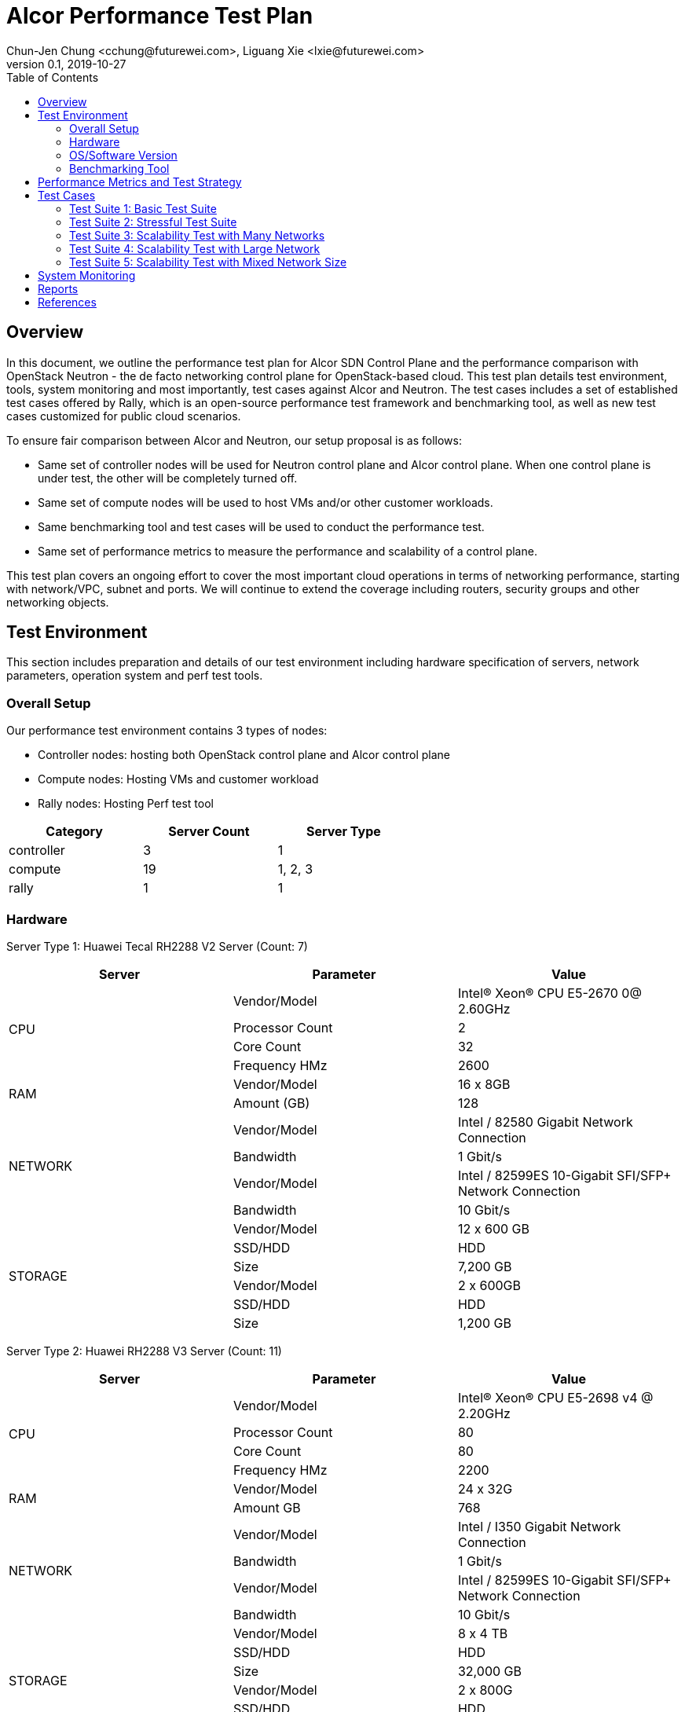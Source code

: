 = Alcor Performance Test Plan
Chun-Jen Chung <cchung@futurewei.com>, Liguang Xie <lxie@futurewei.com>
v0.1, 2019-10-27
:toc: right
:imagesdir: ../../images

== Overview

In this document, we outline the performance test plan for Alcor SDN Control Plane and the performance comparison with
OpenStack Neutron - the de facto networking control plane for OpenStack-based cloud.
This test plan details test environment, tools, system monitoring and most importantly, test cases against Alcor and Neutron.
The test cases includes a set of established test cases offered by Rally, which is an open-source performance test framework
and benchmarking tool, as well as new test cases customized for public cloud scenarios.

To ensure fair comparison between Alcor and Neutron, our setup proposal is as follows:

- Same set of controller nodes will be used for Neutron control plane and Alcor control plane.
When one control plane is under test, the other will be completely turned off.
- Same set of compute nodes will be used to host VMs and/or other customer workloads.
- Same benchmarking tool and test cases will be used to conduct the performance test.
- Same set of performance metrics to measure the performance and scalability of a control plane.

This test plan covers an ongoing effort to cover the most important cloud operations in terms of networking performance,
starting with network/VPC, subnet and ports.
We will continue to extend the coverage including routers, security groups and other networking objects.

== Test Environment

This section includes preparation and details of our test environment including hardware specification of servers,
network parameters, operation system and perf test tools.

=== Overall Setup

Our performance test environment contains 3 types of nodes:

- Controller nodes: hosting both OpenStack control plane and Alcor control plane
- Compute nodes: Hosting VMs and customer workload
- Rally nodes: Hosting Perf test tool

[width="60%",options="header"]
|====================
|Category|Server Count| Server Type
|controller| 3 | 1
|compute | 19 | 1, 2, 3
|rally | 1 | 1
|====================

===  Hardware

Server Type 1: Huawei Tecal RH2288 V2 Server (Count: 7)
[width="100%",options="header"]
|====================
|Server|Parameter|Value

.4+^.^|CPU
|Vendor/Model|Intel(R) Xeon(R) CPU E5-2670 0@ 2.60GHz
|Processor Count| 2
|Core Count| 32
|Frequency HMz| 2600

.2+^.^|RAM
|Vendor/Model| 16 x 8GB
|Amount (GB)| 128

.4+^.^|NETWORK
|Vendor/Model| Intel / 82580 Gigabit Network Connection
|Bandwidth| 1 Gbit/s
|Vendor/Model| Intel / 82599ES 10-Gigabit SFI/SFP+ Network Connection
|Bandwidth| 10 Gbit/s

.6+^.^|STORAGE
|Vendor/Model|12 x 600 GB
|SSD/HDD| HDD
|Size| 7,200 GB
|Vendor/Model|2 x 600GB
|SSD/HDD| HDD
|Size| 1,200 GB

|====================


Server Type 2: Huawei RH2288 V3 Server (Count: 11)
[width="100%",options="header"]
|====================
|Server|Parameter|Value

.4+^.^|CPU
|Vendor/Model| Intel(R) Xeon(R) CPU E5-2698 v4 @ 2.20GHz
|Processor Count| 80
|Core Count| 80
|Frequency HMz| 2200

.2+^.^|RAM
|Vendor/Model| 24 x 32G
|Amount GB| 768

.4+^.^|NETWORK
|Vendor/Model| Intel / I350 Gigabit Network Connection
|Bandwidth| 1 Gbit/s
|Vendor/Model| Intel / 82599ES 10-Gigabit SFI/SFP+ Network Connection
|Bandwidth| 10 Gbit/s

.6+^.^|STORAGE
|Vendor/Model| 8 x 4 TB
|SSD/HDD| HDD
|Size| 32,000 GB
|Vendor/Model| 2 x 800G
|SSD/HDD| HDD
|Size| 1,200 GB

|====================

Server Type 3: Huawei RH2288 V3 Server (Count: 4)
[width="100%",options="header"]
|====================
|Server|Parameter|Value

.4+^.^|CPU
|Vendor/Model| Intel(R) Xeon(R) CPU E5-2697 v3 @ 2.60GHz
|Processor Count| 56
|Core Count| 56
|Frequency HMz| 2600

.2+^.^|RAM
|Vendor/Model| 24 x 16GB
|Amount GB| 384

.4+^.^|NETWORK
|Vendor/Model| Intel / I350 Gigabit Network Connection
|Bandwidth| 1 Gbit/s
|Vendor/Model| Intel / 82599ES 10-Gigabit SFI/SFP+ Network Connection
|Bandwidth| 10 Gbit/s

.6+^.^|STORAGE
|Vendor/Model| 6 x 1600 GB
|SSD/HDD| SSD
|Size| 9,600 GB

|====================

//=== Network

=== OS/Software Version

This section describes the version of installed OS and software.

[width="75%",options="header"]
|====================
|OS/Software|Version|Comments
|OS |Ubuntu 18.04 |
|OpenStack | Train | Released in Oct. 2019
|Alcor | Release v0.6 | To be released in July 2020
|Rally | 0.5.0 |
|Hypervisor	| KVM |
|L2 segmentation | VxLAN |
//|Neutron plugin	 	e.g. ML2 + OVS
//|virtual routers	 	e.g. HA / DVR
|====================


=== Benchmarking Tool

As mentioned, Rally is an open-source benchmarking tool that was designed specifically for OpenStack API testing,
benchmarking and profiling.
It established a number of mature test suites for various OpenStack components, and we leverage its Neutron test suites
(refer to Section <<Test-cases>>).
Also, we will customize a few new test cases that are designed for Public Cloud env.


== Performance Metrics and Test Strategy

In the test, we adopt three performance metrics <<openstack_perf>> to measure the performance and scalability for Alcor.

- Operation Latency - the duration of performing a single operation in a single thread -
min/max/average/median/90% tail/95% tail/99% tail latency will be collected
- Operation Throughput - the average number of operations completed in one second.
- Concurrency - the number of parallel operations when the operation throughput reaches its peak.

We will measure the scale impact by comparing the above metrics in different test setups, which vary in one or more dimensions.

- Number of network resources including network, subnet, ports, security groups etc. In the current environment,
we will stress test the system by scaling up to 10,000 ports (~500 ports/node).
- Combination of various resource size, for example, a limited number of large networks (each with 1,000 ports),
a few median-sized networks (each with 100 ports), and a larger number of small networks (each with 10 ports).
- Scale up and down of Alcor control plane with various replicas of microservice instances and db instances.

We will show operation latency and throughput number for each scenario, and draw curve to see the changing trend
when the system load gradually increases.

[#Test-cases]
== Test Cases

=== Test Suite 1: Basic Test Suite

The first test suite is to validate basic cloud operability.
The following Rally test cases need to be executed:

- create-and-list-networks
- create-and-list-subnets
- create-and-list-ports
- create-and-delete-networks
- create-and-delete-subnets
- create-and-delete-ports
- create-and-update-networks
- create-and-update-subnets
- create-and-update-ports

Test Cases to be supported in the future:

- create-and-list-routers
- create-and-list-security-groups
- create-and-list-floating-ips
- create-and-delete-routers
- create-and-delete-security-groups
- create-and-delete-floating-ips
- create-and-update-routers
- create-and-update-security-groups

=== Test Suite 2: Stressful Test Suite

Test Suite 2 focuses on stress test with increasing number of iterations and concurrency that create sufficient load
on Neutron and Alcor control plane.
50-100 concurrency can be used with 2000-5000 iterations in total <<openstack_perf>>.

The following Rally test cases will be executed:

- create-and-list-networks
- create-and-list-subnets
- create-and-list-ports
- boot-and-list-server
- boot-runcommand-delete

Test cases to be supported in the future:

- create-and-list-routers
- create-and-list-security-groups
- boot-and-delete-server-with-secgroups

=== Test Suite 3: Scalability Test with Many Networks

The goal of this test suite is to create a large number of networks and subnets per tenant.
Each network has a single VM with one port attached.
For example 1000 networks (each with one subnet and one port) can be created per each iteration (up to 200 iterations in total).


=== Test Suite 4: Scalability Test with Large Network

The focus of Test Suite 4 is slightly different from Test Suite 3.
The main difference is that this test suite creates a larger number of VMs
(e.g. a few hundreds, up to 1000) per network, to observe the trend.

=== Test Suite 5: Scalability Test with Mixed Network Size

This test suite aims to simulate a real public cloud scenario,
where small/median/large business may have different requirements hence desire different combination of various resource size.
One test case in our test would include:

- a limited number of large networks (each with 1,000 ports),
- a few median-sized networks (each with 100 ports)
- a larger number of small networks (each with 10 ports).

== System Monitoring

TBD (NetData is an attractive option).

== Reports

//1. Test Suite 1 Report:

[bibliography]
== References
- [[[openstack_perf,1]]] OpenStack Performance Test Plan: https://docs.openstack.org/developer/performance-docs/test_plans/openstack_api_metrics/plan.html
